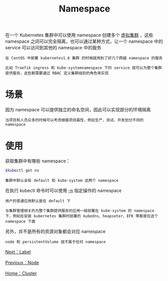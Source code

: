#+TITLE: Namespace
#+HTML_HEAD: <link rel="stylesheet" type="text/css" href="../../css/main.css" />
#+HTML_LINK_UP: node.html   
#+HTML_LINK_HOME: cluster.html
#+OPTIONS: num:nil timestamp:nil ^:nil

在一个 Kubernetes 集群中可以使用 namespace 创建多个 _虚拟集群_ ，这些 namespace 之间可以完全隔离，也可以通过某种方式，让一个 namespace 中的 service 可以访问到其他的 namespace 中的服务

#+begin_example
  在 CentOS 中部署 kubernetes1.6 集群 的时候就用到了好几个跨越 namespace 的服务

  比如 Traefik ingress 和 kube-systemnamespace 下的 service 就可以为整个集群提供服务，这些都需要通过 RBAC 定义集群级别的角色来实现
#+end_example
* 场景
  因为 namespace 可以提供独立的命名空间，因此可以实现部分的环境隔离

  #+begin_example
    当项目和人员众多的时候可以考虑根据项目属性，例如生产、测试、开发划分不同的 namespace
  #+end_example
* 使用
  获取集群中有哪些 namespace：
  #+begin_src sh 
    $kubectl get ns
  #+end_src

  #+begin_example
    集群中默认会有 default 和 kube-system 这两个 namespace
  #+end_example
  
  在执行 kubectl 命令时可以使用 _-n_ 指定操作的 namespace

  #+begin_example
    用户的普通应用默认是在 default 下

    与集群管理相关的为整个集群提供服务的应用一般部署在 kube-system 的 namespace 下，例如在安装 kubernetes 集群时部署的 kubedns、heapseter、EFK 等都是在这个 namespace 下面
  #+end_example
  另外，并不是所有的资源对象都会对应 namespace

  #+begin_example
    node 和 persistentVolume 就不属于任何 namespace
  #+end_example


  [[file:label.org][Next：Label]]

  [[file:node.org][Previous：Node]]

  [[file:cluster.org][Home：Cluster]]

